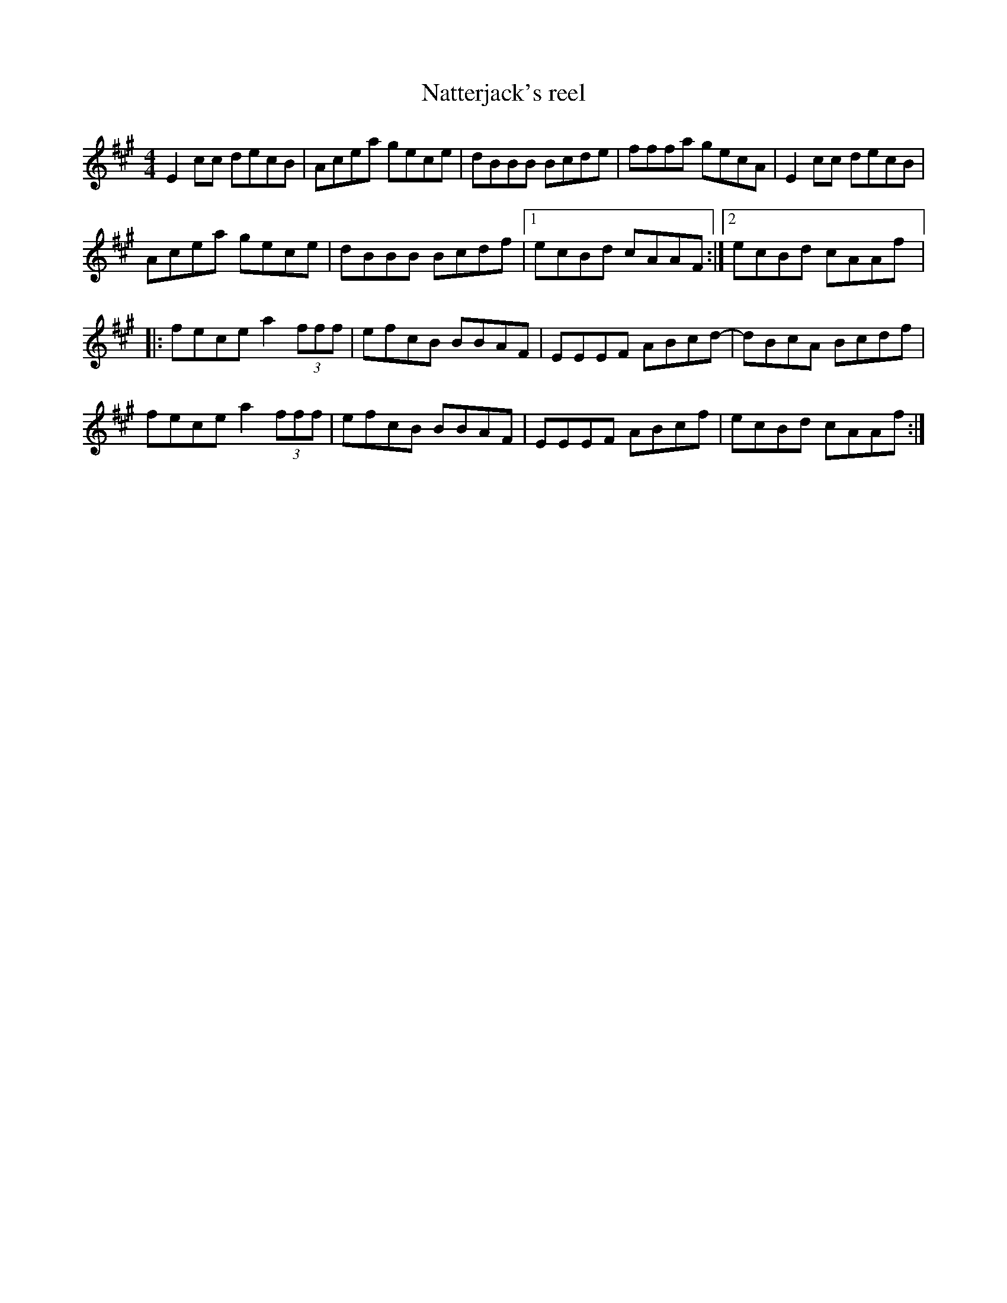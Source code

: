X:61
T:Natterjack's reel
D:Flook:Rubai
Z:robin.beech@mcgill.ca
R:reel
M:4/4
L:1/8
K:A
E2cc decB | Acea gece | dBBB Bcde | fffa gecA | E2cc decB |
Acea gece | dBBB Bcdf |1 ecBd cAAF :|2 ecBd cAAf |:
fece a2 (3fff | efcB BBAF | EEEF ABcd- | dBcA Bcdf |
fece a2 (3fff | efcB BBAF | EEEF ABcf | ecBd cAAf :|

